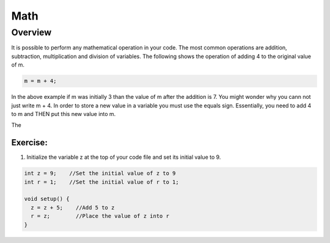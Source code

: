 Math
=========

Overview
--------

It is possible to perform any mathematical operation in your code. The most common operations are addition, subtraction, multiplication and
division of variables. The following shows the operation of adding 4 to the original value of m.

.. code-block:: c
 
  m = m + 4;
  
In the above example if m was initially 3 than the value of m after the addition is 7. You might wonder why you cann not just write
m + 4. In order to store a new value in a variable you must use the equals sign. Essentially, you need to add 4 to m and THEN put this
new value into m. 

The 

Exercise:
~~~~~~~~~

1. Initialize the variable z at the top of your code file and set its
   initial value to 9.


.. code-block:: c

  int z = 9;    //Set the initial value of z to 9
  int r = 1;    //Set the initial value of r to 1;
  
  void setup() {
    z = z + 5;    //Add 5 to z
    r = z;        //Place the value of z into r
  }



